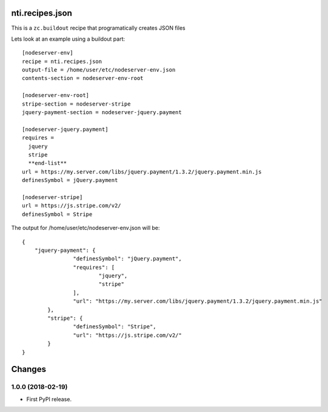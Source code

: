 ==================
 nti.recipes.json
==================

.. image:: https://travis-ci.org/NextThought/nti.recipes.json.svg?branch=master
    :target: https://travis-ci.org/NextThought/nti.recipes.json

.. image:: https://coveralls.io/repos/github/NextThought/nti.recipes.json/badge.svg?branch=master
    :target: https://coveralls.io/github/NextThought/nti.recipes.json?branch=master

This is a ``zc.buildout`` recipe that programatically creates JSON files

Lets look at an example using a buildout part::

  [nodeserver-env]
  recipe = nti.recipes.json
  output-file = /home/user/etc/nodeserver-env.json
  contents-section = nodeserver-env-root

  [nodeserver-env-root]
  stripe-section = nodeserver-stripe
  jquery-payment-section = nodeserver-jquery.payment

  [nodeserver-jquery.payment]
  requires =
    jquery
    stripe
    **end-list**
  url = https://my.server.com/libs/jquery.payment/1.3.2/jquery.payment.min.js
  definesSymbol = jQuery.payment

  [nodeserver-stripe]
  url = https://js.stripe.com/v2/
  definesSymbol = Stripe


The output for /home/user/etc/nodeserver-env.json will be::

	{
	    "jquery-payment": {
			"definesSymbol": "jQuery.payment",
			"requires": [
				"jquery",
				"stripe"
			],
			"url": "https://my.server.com/libs/jquery.payment/1.3.2/jquery.payment.min.js"
		},
		"stripe": {
			"definesSymbol": "Stripe",
			"url": "https://js.stripe.com/v2/"
		}
	}


=========
 Changes
=========

1.0.0 (2018-02-19)
==================

- First PyPI release.


